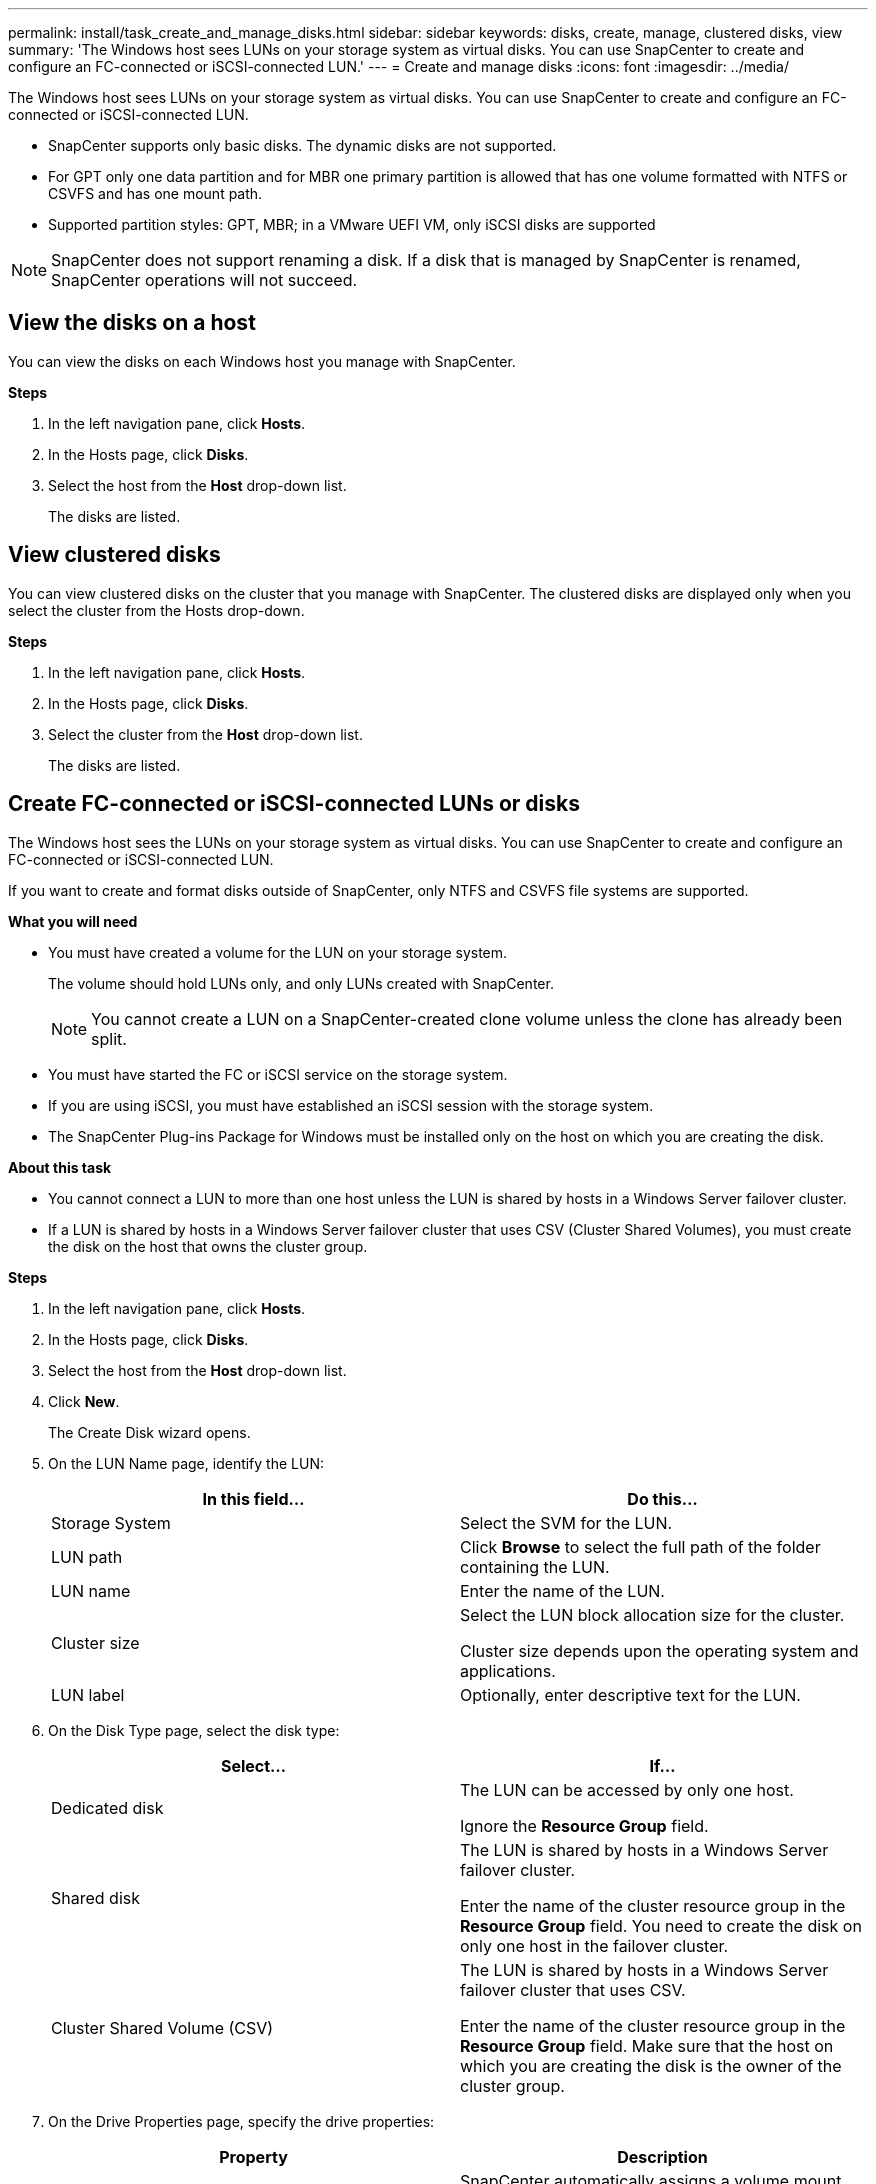 ---
permalink: install/task_create_and_manage_disks.html
sidebar: sidebar
keywords: disks, create, manage, clustered disks, view
summary: 'The Windows host sees LUNs on your storage system as virtual disks. You can use SnapCenter to create and configure an FC-connected or iSCSI-connected LUN.'
---
= Create and manage disks
:icons: font
:imagesdir: ../media/

[.lead]
The Windows host sees LUNs on your storage system as virtual disks. You can use SnapCenter to create and configure an FC-connected or iSCSI-connected LUN.

* SnapCenter supports only basic disks. The dynamic disks are not supported.
* For GPT only one data partition and for MBR one primary partition is allowed that has one volume formatted with NTFS or CSVFS and has one mount path.
* Supported partition styles: GPT, MBR; in a VMware UEFI VM, only iSCSI disks are supported

//included the above 3 bullets in 4.6 for BURT 1366391

NOTE: SnapCenter does not support renaming a disk. If a disk that is managed by SnapCenter is renamed, SnapCenter operations will not succeed.

== View the disks on a host

You can view the disks on each Windows host you manage with SnapCenter.

*Steps*

. In the left navigation pane, click *Hosts*.
. In the Hosts page, click *Disks*.
. Select the host from the *Host* drop-down list.
+
The disks are listed.

== View clustered disks
//Included this section for BURT 1436454

You can view clustered disks on the cluster that you manage with SnapCenter. The clustered disks are displayed only when you select the cluster from the Hosts drop-down.

*Steps*

. In the left navigation pane, click *Hosts*.
. In the Hosts page, click *Disks*.
. Select the cluster from the *Host* drop-down list.
+
The disks are listed.

== Create FC-connected or iSCSI-connected LUNs or disks

The Windows host sees the LUNs on your storage system as virtual disks. You can use SnapCenter to create and configure an FC-connected or iSCSI-connected LUN.

If you want to create and format disks outside of SnapCenter, only NTFS and CSVFS file systems are supported.
//included the above statement in 4.6 for BURT 1366391

*What you will need*

* You must have created a volume for the LUN on your storage system.
+
The volume should hold LUNs only, and only LUNs created with SnapCenter.
+
NOTE: You cannot create a LUN on a SnapCenter-created clone volume unless the clone has already been split.

* You must have started the FC or iSCSI service on the storage system.

* If you are using iSCSI, you must have established an iSCSI session with the storage system.
* The SnapCenter Plug-ins Package for Windows must be installed only on the host on which you are creating the disk.

*About this task*

* You cannot connect a LUN to more than one host unless the LUN is shared by hosts in a Windows Server failover cluster.
* If a LUN is shared by hosts in a Windows Server failover cluster that uses CSV (Cluster Shared Volumes), you must create the disk on the host that owns the cluster group.

*Steps*

. In the left navigation pane, click *Hosts*.
. In the Hosts page, click *Disks*.
. Select the host from the *Host* drop-down list.
. Click *New*.
+
The Create Disk wizard opens.

. On the LUN Name page, identify the LUN:
+
|===
| In this field... | Do this...

a|
Storage System
a|
Select the SVM for the LUN.
a|
LUN path
a|
Click *Browse* to select the full path of the folder containing the LUN.
a|
LUN name
a|
Enter the name of the LUN.
a|
Cluster size
a|
Select the LUN block allocation size for the cluster.

Cluster size depends upon the operating system and applications.
a|
LUN label
a|
Optionally, enter descriptive text for the LUN.
|===

. On the Disk Type page, select the disk type:
+
|===
| Select... | If...

a|
Dedicated disk
a|
The LUN can be accessed by only one host.

Ignore the *Resource Group* field.
a|
Shared disk
a|
The LUN is shared by hosts in a Windows Server failover cluster.

Enter the name of the cluster resource group in the *Resource Group* field. You need to create the disk on only one host in the failover cluster.
a|
Cluster Shared Volume (CSV)
a|
The LUN is shared by hosts in a Windows Server failover cluster that uses CSV.

Enter the name of the cluster resource group in the *Resource Group* field. Make sure that the host on which you are creating the disk is the owner of the cluster group.
|===

. On the Drive Properties page, specify the drive properties:
+
|===
| Property | Description

a|
Auto assign mount point
a|
SnapCenter automatically assigns a volume mount point based on the system drive.

For example, if your system drive is C:, auto assign creates a volume mount point under your C: drive (C:\scmnpt\).     Auto assign is not supported for shared disks.
a|
Assign drive letter
a|
Mount the disk to the drive you select in the adjacent drop-down list.
a|
Use volume mount point
a|
Mount the disk to the drive path you specify in the adjacent field.

The root of the volume mount point must be owned by the host on which you are creating the disk.
a|
Do not assign drive letter or volume mount point
a|
Choose this option if you prefer to mount the disk manually in Windows.
a|
LUN size
a|
Specify the LUN size; 150 MB minimum.

Select MB, GB, or TB in the adjoining drop-down list.
a|
Use thin provisioning for the volume hosting this LUN
a|
Thin provision the LUN.

Thin provisioning allocates only as much storage space as is needed at one time, allowing the LUN to grow efficiently to the maximum available capacity.

Make sure there is enough space available on the volume to accommodate all the LUN storage you think you will need.
a|
Choose partition type
a|
Select GPT partition for a GUID Partition Table, or MBR partition for a Master Boot Record.

MBR partitions might cause misalignment issues in Windows Server failover clusters.

NOTE: Unified extensible firmware interface (UEFI) partition disks are not supported.
|===

. On the Map LUN page, select the iSCSI or FC initiator on the host:
+
|===
| In this field... | Do this...

a|
Host
a|
Double-click the cluster group name to display a drop-down list that shows the hosts that belong to the cluster, and then select the host for the initiator.

This field is displayed only if the LUN is shared by hosts in a Windows Server failover cluster.
a|
Choose host initiator
a|
Select *Fibre Channel* or *iSCSI*, and then select the initiator on the host.

You can select multiple FC initiators if you are using FC with multipath I/O (MPIO).
|===

. On the Group Type page, specify whether you want to map an existing igroup to the LUN, or create a new igroup:
+
|===
| Select... | If...

a|
Create new igroup for selected initiators
a|
You want to create a new igroup for the selected initiators.
a|
Choose an existing igroup or specify a new igroup for selected initiators
a|
You want to specify an existing igroup for the selected initiators, or create a new igroup with the name you specify.

Type the igroup name in the *igroup name* field. Type the first few letters of the existing igroup name to autocomplete the field.
|===

. On the Summary page, review your selections and then click *Finish*.
+
SnapCenter creates the LUN and connects it to the specified drive or drive path on the host.

== Resize a disk

You can increase or decrease the size of a disk as your storage system needs change.

*About this task*

* For thin provisioned LUN, the ONTAP lun geometry size is shown as the maximum size.

* For thick provisioned LUN, the expandable size (available size in the volume) is shown as the maximum size.

* LUNs with MBR-style partitions have a size limit of 2 TB.

* LUNs with GPT-style partitions have a storage system size limit of 16 TB.

* It is a good idea to make a Snapshot copy before resizing a LUN.

* If you need to restore a LUN from a Snapshot copy made before the LUN was resized, SnapCenter automatically resizes the LUN to the size of the Snapshot copy.
+
After the restore operation, data added to the LUN after it was resized must be restored from a Snapshot copy made after it was resized.

*Steps*

. In the left navigation pane, click *Hosts*.
. In the Hosts page, click *Disks*.
. Select the host from the Host drop-down list.
+
The disks are listed.
. Select the disk you want to resize and then click *Resize*.
. In the Resize Disk dialog box, use the slider tool to specify the new size of the disk, or enter the new size in the Size field.
+
NOTE: If you enter the size manually, you need to click outside the Size field before the Shrink or Expand button is enabled appropriately. Also, you must click MB, GB, or TB to specify the unit of measurement.

. When you are satisfied with your entries, click *Shrink* or *Expand*, as appropriate.
+
SnapCenter resizes the disk.

== Connect a disk

You can use the Connect Disk wizard to connect an existing LUN to a host, or to reconnect a LUN that has been disconnected.

*What you will need*

* You must have started the FC or iSCSI service on the storage system.
* If you are using iSCSI, you must have established an iSCSI session with the storage system.
* You cannot connect a LUN to more than one host unless the LUN is shared by hosts in a Windows Server failover cluster.
* If the LUN is shared by hosts in a Windows Server failover cluster that uses CSV (Cluster Shared Volumes), then you must connect the disk on the host that owns the cluster group.
* The Plug-in for Windows needs to be installed only on the host on which you are connecting the disk.

*Steps*

. In the left navigation pane, click *Hosts*.
. In the Hosts page, click *Disks*.
. Select the host from the *Host* drop-down list.
. Click *Connect*.
+
The Connect Disk wizard opens.

. On the LUN Name page, identify the LUN to connect to:
+
|===
| In this field...| Do this...

a|
Storage System
a|
Select the SVM for the LUN.
a|
LUN path
a|
Click *Browse* to select the full path of the volume containing the LUN.
a|
LUN name
a|
Enter the name of the LUN.
a|
Cluster size
a|
Select the LUN block allocation size for the cluster.

Cluster size depends upon the operating system and applications.
a|
LUN label
a|
Optionally, enter descriptive text for the LUN.
|===

. On the Disk Type page, select the disk type:
+
|===
| Select...| If...

a|
Dedicated disk
a|
The LUN can be accessed by only one host.
a|
Shared disk
a|
The LUN is shared by hosts in a Windows Server failover cluster.

You need only connect the disk to one host in the failover cluster.
a|
Cluster Shared Volume (CSV)
a|
The LUN is shared by hosts in a Windows Server failover cluster that uses CSV.

Make sure that the host on which you are connecting to the disk is the owner of the cluster group.
|===

. On the Drive Properties page, specify the drive properties:
+
|===
| Property| Description

a|
Auto assign
a|
Let SnapCenter automatically assign a volume mount point based on the system drive.

For example, if your system drive is C:, the auto assign property creates a volume mount point under your C: drive (C:\scmnpt\).     The auto assign property is not supported for shared disks.
a|
Assign drive letter
a|
Mount the disk to the drive you select in the adjoining drop-down list.
a|
Use volume mount point
a|
Mount the disk to the drive path you specify in the adjoining field.

The root of the volume mount point must be owned by the host on which you are creating the disk.
a|
Do not assign drive letter or volume mount point
a|
Choose this option if you prefer to mount the disk manually in Windows.
|===

. On the Map LUN page, select the iSCSI or FC initiator on the host:
+
|===
| In this field...| Do this...

a|
Host
a|
Double-click the cluster group name to display a drop-down list that shows the hosts that belong to the cluster, then select the host for the initiator.

This field is displayed only if the LUN is shared by hosts in a Windows Server failover cluster.
a|
Choose host initiator
a|
Select *Fibre Channel* or *iSCSI*, and then select the initiator on the host.

You can select multiple FC initiators if you are using FC with MPIO.
|===

. On the Group Type page, specify whether you want to map an existing igroup to the LUN or create a new igroup:
+
|===
| Select...| If...

a|
Create new igroup for selected initiators
a|
You want to create a new igroup for the selected initiators.
a|
Choose an existing igroup or specify a new igroup for selected initiators
a|
You want to specify an existing igroup for the selected initiators, or create a new igroup with the name you specify.

Type the igroup name in the *igroup name* field. Type the first few letters of the existing igroup name to automatically complete the field.
|===

. On the Summary page, review your selections and click *Finish*.
+
SnapCenter connects the LUN to the specified drive or drive path on the host.

== Disconnect a disk

You can disconnect a LUN from a host without affecting the contents of the LUN, with one exception: If you disconnect a clone before it has been split off, you lose the contents of the clone.

*What you will need*

* Make sure that the LUN is not in use by any application.
* Make sure that the LUN is not being monitored with monitoring software.
* If the LUN is shared, make sure to remove the cluster resource dependencies from the LUN and verify that all nodes in the cluster are powered on, functioning properly, and available to SnapCenter.

*About this task*

If you disconnect a LUN in a FlexClone volume that SnapCenter has created and no other LUNs on the volume are connected, SnapCenter deletes the volume. Before disconnecting the LUN, SnapCenter displays a message warning you that the FlexClone volume might be deleted.

To avoid automatic deletion of the FlexClone volume, you should rename the volume before disconnecting the last LUN. When you rename the volume, make sure that you change multiple characters than just the last character in the name.

*Steps*

. In the left navigation pane, click *Hosts*.
. In the Hosts page, click *Disks*.
. Select the host from the *Host* drop-down list.
+
The disks are listed.

. Select the disk you want to disconnect, and then click *Disconnect*.
. In the Disconnect Disk dialog box, click *OK*.
+
SnapCenter disconnects the disk.

== Delete a disk

You can delete a disk when you no longer need it. After you delete a disk, you cannot undelete it.

*Steps*

. In the left navigation pane, click *Hosts*.
. In the Hosts page, click *Disks*.
. Select the host from the *Host* drop-down list.
+
The disks are listed.

. Select the disk you want to delete, and then click *Delete*.
. In the Delete Disk dialog box, click *OK*.
+
SnapCenter deletes the disk.
